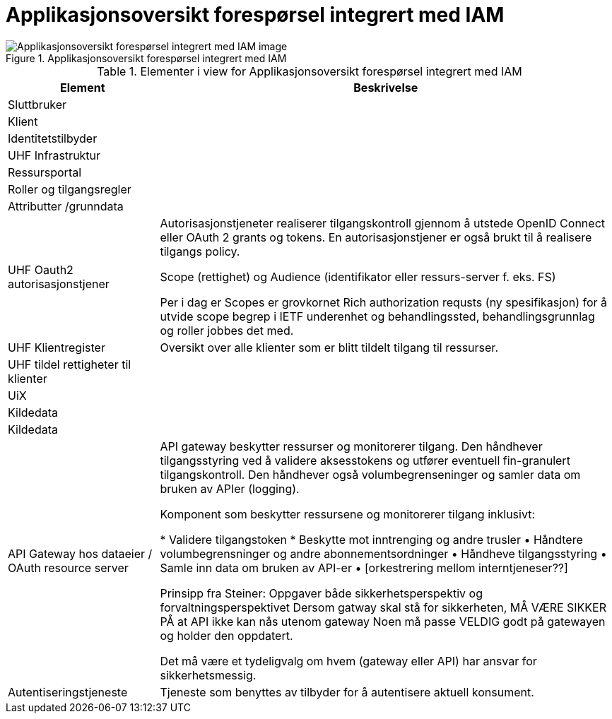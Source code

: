 = Applikasjonsoversikt forespørsel integrert med IAM
:wysiwig_editing: 1
ifeval::[{wysiwig_editing} == 1]
:imagepath: ../images/
endif::[]
ifeval::[{wysiwig_editing} == 0]
:imagepath: main@unit-ra:unit-ra-datadeling-målarkitekturen:
endif::[]
:toc: left
:toclevels: 5
:sectnums:
:sectnumlevels: 9



.Applikasjonsoversikt forespørsel integrert med IAM
image::{imagepath}Applikasjonsoversikt forespørsel integrert med IAM.png[alt=Applikasjonsoversikt forespørsel integrert med IAM image]



[cols ="1,3", options="header"]
.Elementer i view for Applikasjonsoversikt forespørsel integrert med IAM
|===

| Element
| Beskrivelse

| Sluttbruker
| 

| Klient
| 

| Identitetstilbyder
| 

| UHF Infrastruktur
| 

| Ressursportal
| 

| Roller og tilgangsregler
| 

| Attributter /grunndata
| 

| UHF Oauth2 autorisasjonstjener
| Autorisasjonstjeneter realiserer tilgangskontroll gjennom å utstede OpenID Connect eller OAuth 2 grants og tokens. En autorisasjonstjener er også brukt til å realisere tilgangs policy. 

Scope (rettighet) og Audience (identifikator eller ressurs-server f. eks. FS)

Per i dag er Scopes er grovkornet
Rich authorization requsts (ny spesifikasjon) for å utvide scope begrep i IETF
underenhet og behandlingssted, behandlingsgrunnlag og roller jobbes det med.

| UHF Klientregister
| Oversikt over alle klienter som er blitt tildelt tilgang til ressurser.


| UHF tildel rettigheter til klienter
| 

| UiX
| 

| Kildedata
| 

| Kildedata
| 

| API Gateway hos dataeier / OAuth resource server
| API gateway beskytter ressurser og monitorerer tilgang. Den håndhever tilgangsstyring ved å validere aksesstokens og utfører eventuell fin-granulert tilgangskontroll. Den håndhever også volumbegrenseninger og samler data om bruken av APIer (logging). 


Komponent som beskytter ressursene og monitorerer tilgang inklusivt:

*  Validere tilgangstoken
*  Beskytte mot inntrenging og andre trusler
• Håndtere volumbegrensninger og andre abonnementsordninger
• Håndheve tilgangsstyring
• Samle inn data om bruken av API-er
• [orkestrering mellom interntjeneser??]

Prinsipp fra Steiner:
Oppgaver både sikkerhetsperspektiv og forvaltningsperspektivet
Dersom gatway skal stå for sikkerheten, MÅ VÆRE SIKKER PÅ at API ikke kan nås utenom gateway
Noen må passe VELDIG godt på gatewayen og holder den oppdatert.

Det må være et tydeligvalg om hvem (gateway eller API) har ansvar for sikkerhetsmessig.


| Autentiseringstjeneste
| Tjeneste som benyttes av tilbyder for å autentisere aktuell konsument.

|===

